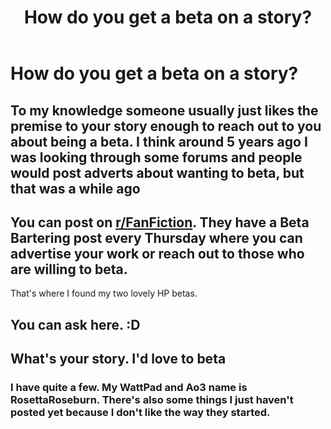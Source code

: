 #+TITLE: How do you get a beta on a story?

* How do you get a beta on a story?
:PROPERTIES:
:Author: ChaoticNichole
:Score: 2
:DateUnix: 1602380332.0
:DateShort: 2020-Oct-11
:FlairText: Misc
:END:

** To my knowledge someone usually just likes the premise to your story enough to reach out to you about being a beta. I think around 5 years ago I was looking through some forums and people would post adverts about wanting to beta, but that was a while ago
:PROPERTIES:
:Author: mazukievitz
:Score: 3
:DateUnix: 1602384049.0
:DateShort: 2020-Oct-11
:END:


** You can post on [[https://www.reddit.com/r/FanFiction/][r/FanFiction]]. They have a Beta Bartering post every Thursday where you can advertise your work or reach out to those who are willing to beta.

That's where I found my two lovely HP betas.
:PROPERTIES:
:Author: greeeeen5
:Score: 3
:DateUnix: 1602404131.0
:DateShort: 2020-Oct-11
:END:


** You can ask here. :D
:PROPERTIES:
:Author: maryfamilyresearch
:Score: 2
:DateUnix: 1602385212.0
:DateShort: 2020-Oct-11
:END:


** What's your story. I'd love to beta
:PROPERTIES:
:Author: adude54321
:Score: 2
:DateUnix: 1602394529.0
:DateShort: 2020-Oct-11
:END:

*** I have quite a few. My WattPad and Ao3 name is RosettaRoseburn. There's also some things I just haven't posted yet because I don't like the way they started.
:PROPERTIES:
:Author: ChaoticNichole
:Score: 1
:DateUnix: 1602450169.0
:DateShort: 2020-Oct-12
:END:
